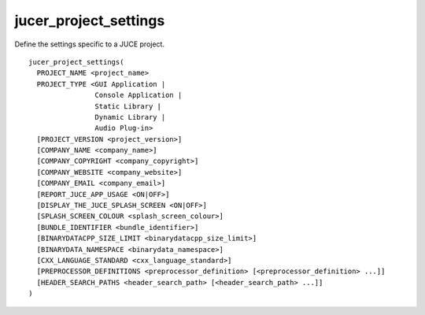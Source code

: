 jucer_project_settings
======================

Define the settings specific to a JUCE project.

::

  jucer_project_settings(
    PROJECT_NAME <project_name>
    PROJECT_TYPE <GUI Application |
                  Console Application |
                  Static Library |
                  Dynamic Library |
                  Audio Plug-in>
    [PROJECT_VERSION <project_version>]
    [COMPANY_NAME <company_name>]
    [COMPANY_COPYRIGHT <company_copyright>]
    [COMPANY_WEBSITE <company_website>]
    [COMPANY_EMAIL <company_email>]
    [REPORT_JUCE_APP_USAGE <ON|OFF>]
    [DISPLAY_THE_JUCE_SPLASH_SCREEN <ON|OFF>]
    [SPLASH_SCREEN_COLOUR <splash_screen_colour>]
    [BUNDLE_IDENTIFIER <bundle_identifier>]
    [BINARYDATACPP_SIZE_LIMIT <binarydatacpp_size_limit>]
    [BINARYDATA_NAMESPACE <binarydata_namespace>]
    [CXX_LANGUAGE_STANDARD <cxx_language_standard>]
    [PREPROCESSOR_DEFINITIONS <preprocessor_definition> [<preprocessor_definition> ...]]
    [HEADER_SEARCH_PATHS <header_search_path> [<header_search_path> ...]]
  )
